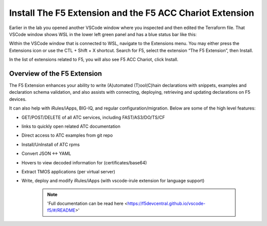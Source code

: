 Install The F5 Extension and the F5 ACC Chariot Extension
================================================================================

Earlier in the lab you opened another VSCode window where you inspected and then edited the Terraform file.
That VSCode window shows WSL in the lower left green panel and has a blue status bar like this:

.. image:: ./images/1_vscode_WSL_statusbar.png
   :alt: VSCode Status bar - WSL blue 
   :align: center
   :width: 40%

Within the VSCode window that is connected to WSL, navigate to the Extensions menu.  You may either press the Extensions icon or use the CTL + Shift + X shortcut.
Search for F5, select the extension “The F5 Extension”, then Install.

.. image:: ./images/installWithinCode_11.04.2020.gif
   :alt: Animated GUI
   :align: left
   :width: 80%

.. image:: ./images/2_vscode_f5extinstall.png
   :alt: F5 Extension Installing
   :align: left
   :width: 80%

In the list of extensions related to F5, you will also see F5 ACC Chariot, click Install.

.. image:: ./images/2_vscode_ACCExtensioninstall.png
   :alt: F5 ACC Installing
   :align: left
   :width: 80%

Overview of the F5 Extension
--------------------------------------------------------------------------------

The F5 Extension enhances your ability to write (A)utomated (T)ool(C)hain declarations with snippets, examples and declaration 
schema validation, and also assists with connecting, deploying, retrieving and updating declarations on F5 devices.

It can also help with iRules/iApps, BIG-IQ, and regular configuration/migration.  Below are some of the high level features:

- GET/POST/DELETE of all ATC services, including FAST/AS3/DO/TS/CF
- links to quickly open related ATC documentation
- Direct access to ATC examples from git repo
- Install/UnInstall of ATC rpms
- Convert JSON <-> YAML
- Hovers to view decoded information for (certificates/base64)
- Extract TMOS applications (per virtual server)
- Write, deploy and modify iRules/iApps (with vscode-irule extension for language support)


   .. note:: 
      'Full documentation can be read here <https://f5devcentral.github.io/vscode-f5/#/README>'